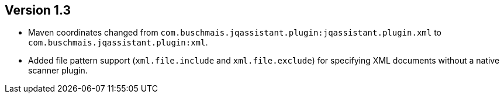 ifndef::jqa-in-manual[== Version 1.3]
ifdef::jqa-in-manual[== XML Plugin 1.3]

- Maven coordinates changed from `com.buschmais.jqassistant.plugin:jqassistant.plugin.xml`
  to `com.buschmais.jqassistant.plugin:xml`.
- Added file pattern support (`xml.file.include` and `xml.file.exclude`) for specifying XML
  documents without a native scanner plugin.
